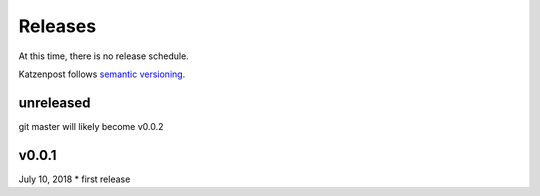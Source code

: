 
Releases
========

At this time, there is no release schedule.

Katzenpost follows `semantic versioning <https://semver.org/>`_.

unreleased
----------

git master will likely become v0.0.2

v0.0.1
-------

July 10, 2018
* first release
